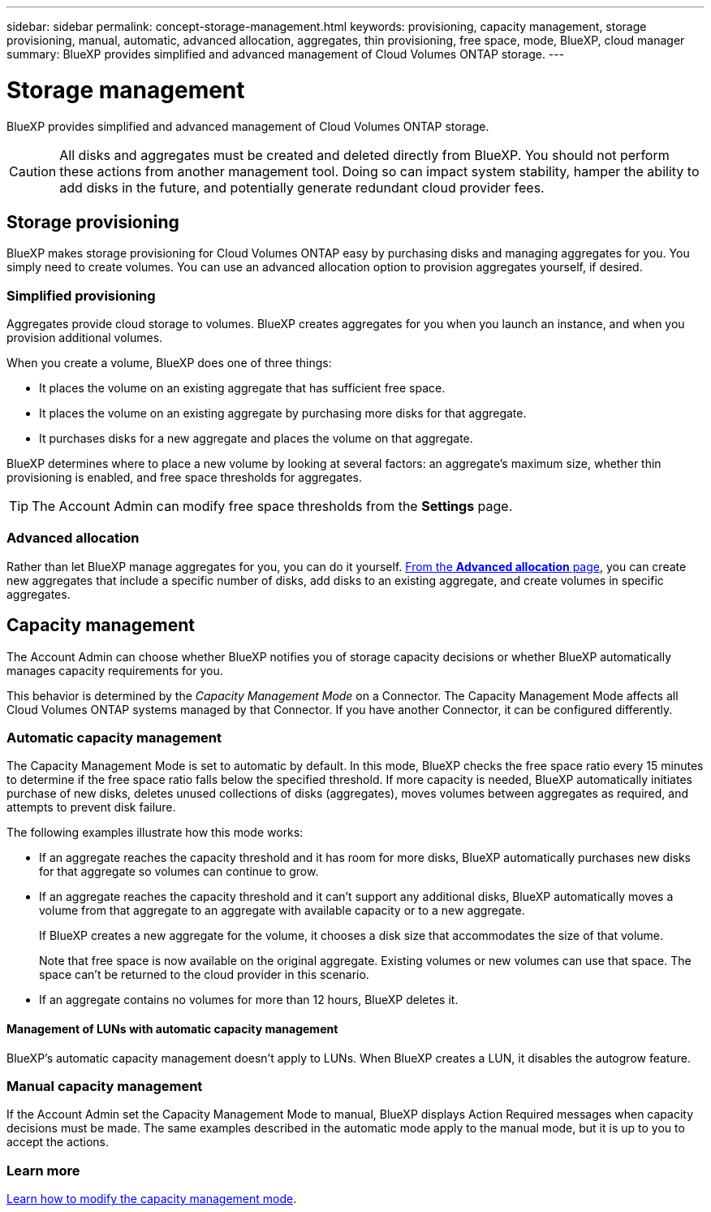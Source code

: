 ---
sidebar: sidebar
permalink: concept-storage-management.html
keywords: provisioning, capacity management, storage provisioning, manual, automatic, advanced allocation, aggregates, thin provisioning, free space, mode, BlueXP, cloud manager
summary: BlueXP provides simplified and advanced management of Cloud Volumes ONTAP storage.
---

= Storage management
:hardbreaks:
:nofooter:
:icons: font
:linkattrs:
:imagesdir: ./media/

[.lead]
BlueXP provides simplified and advanced management of Cloud Volumes ONTAP storage.

CAUTION: All disks and aggregates must be created and deleted directly from BlueXP. You should not perform these actions from another management tool. Doing so can impact system stability, hamper the ability to add disks in the future, and potentially generate redundant cloud provider fees.

== Storage provisioning

BlueXP makes storage provisioning for Cloud Volumes ONTAP easy by purchasing disks and managing aggregates for you. You simply need to create volumes. You can use an advanced allocation option to provision aggregates yourself, if desired.

=== Simplified provisioning

Aggregates provide cloud storage to volumes. BlueXP creates aggregates for you when you launch an instance, and when you provision additional volumes.

When you create a volume, BlueXP does one of three things:

* It places the volume on an existing aggregate that has sufficient free space.

* It places the volume on an existing aggregate by purchasing more disks for that aggregate.
ifdef::aws[]
+
In the case of an aggregate in AWS that supports Elastic Volumes, BlueXP also increases the size of the disks in a RAID group. link:concept-aws-elastic-volumes.html[Learn more about support for Elastic Volumes].
endif::aws[]

* It purchases disks for a new aggregate and places the volume on that aggregate.

BlueXP determines where to place a new volume by looking at several factors: an aggregate's maximum size, whether thin provisioning is enabled, and free space thresholds for aggregates.

TIP: The Account Admin can modify free space thresholds from the *Settings* page.

ifdef::aws[]
==== Disk size selection for aggregates in AWS

When BlueXP creates new aggregates for Cloud Volumes ONTAP in AWS, it gradually increases the disk size in an aggregate, as the number of aggregates in the system increases. BlueXP does this to ensure that you can utilize the system's maximum capacity before it reaches the maximum number of data disks allowed by AWS.

For example, BlueXP might choose the following disk sizes:

[cols=3*,options="header",width=60%]
|===

| Aggregate number
| Disk size
| Max aggregate capacity

| 1 |	500 GiB | 3 TiB
| 4 | 1 TiB | 6 TiB
| 6 | 2 TiB | 12 TiB

|===

NOTE: This behavior does not apply to aggregates that support the Amazon EBS Elastic Volumes feature. Aggregates that have Elastic Volumes enabled are comprised of one or two RAID groups. Each RAID group has four identical disks that have the same capacity. link:concept-aws-elastic-volumes.html[Learn more about support for Elastic Volumes].

You can choose the disk size yourself by using the advanced allocation option.
endif::aws[]

=== Advanced allocation

Rather than let BlueXP manage aggregates for you, you can do it yourself. link:task-create-aggregates.html[From the *Advanced allocation* page], you can create new aggregates that include a specific number of disks, add disks to an existing aggregate, and create volumes in specific aggregates.

== Capacity management

The Account Admin can choose whether BlueXP notifies you of storage capacity decisions or whether BlueXP automatically manages capacity requirements for you.

This behavior is determined by the _Capacity Management Mode_ on a Connector. The Capacity Management Mode affects all Cloud Volumes ONTAP systems managed by that Connector. If you have another Connector, it can be configured differently.

=== Automatic capacity management

The Capacity Management Mode is set to automatic by default. In this mode, BlueXP checks the free space ratio every 15 minutes to determine if the free space ratio falls below the specified threshold. If more capacity is needed, BlueXP automatically initiates purchase of new disks, deletes unused collections of disks (aggregates), moves volumes between aggregates as required, and attempts to prevent disk failure.

The following examples illustrate how this mode works:

* If an aggregate reaches the capacity threshold and it has room for more disks, BlueXP automatically purchases new disks for that aggregate so volumes can continue to grow.
+
ifdef::aws[]
+
In the case of an aggregate in AWS that supports Elastic Volumes, BlueXP also increases the size of the disks in a RAID group. link:concept-aws-elastic-volumes.html[Learn more about support for Elastic Volumes].
endif::aws[]

* If an aggregate reaches the capacity threshold and it can't support any additional disks, BlueXP automatically moves a volume from that aggregate to an aggregate with available capacity or to a new aggregate.
+
If BlueXP creates a new aggregate for the volume, it chooses a disk size that accommodates the size of that volume.
+
Note that free space is now available on the original aggregate. Existing volumes or new volumes can use that space. The space can't be returned to the cloud provider in this scenario.

* If an aggregate contains no volumes for more than 12 hours, BlueXP deletes it.

==== Management of LUNs with automatic capacity management

BlueXP's automatic capacity management doesn't apply to LUNs. When BlueXP creates a LUN, it disables the autogrow feature.

=== Manual capacity management

If the Account Admin set the Capacity Management Mode to manual, BlueXP displays Action Required messages when capacity decisions must be made. The same examples described in the automatic mode apply to the manual mode, but it is up to you to accept the actions.

=== Learn more

link:task-manage-capacity-settings.html[Learn how to modify the capacity management mode].
